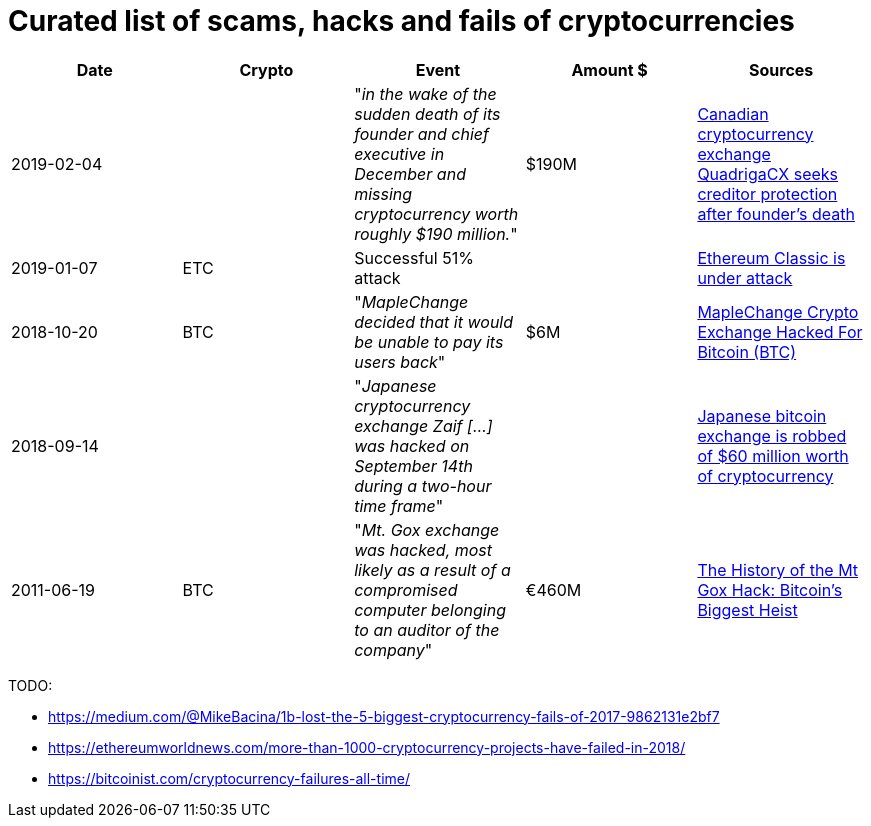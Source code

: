 # Curated list of scams, hacks and fails of cryptocurrencies

[%header]
|===
| Date | Crypto | Event | Amount $ | Sources

| 2019-02-04
| 
| "_in the wake of the sudden death of its founder and chief executive in December and missing cryptocurrency worth roughly $190 million._"
| $190M
| link:https://www.cbc.ca/news/business/quadrigacx-cryptocurrency-1.5005236[Canadian cryptocurrency exchange QuadrigaCX seeks creditor protection after founder's death]

| 2019-01-07
| ETC
| Successful 51% attack
|
| link:https://qz.com/1516994/ethereum-classic-got-hit-by-a-51-attack/[Ethereum Classic is under attack]

| 2018-10-20
| BTC
| "_MapleChange decided that it would be unable to pay its users back_"
| $6M
| link:https://ethereumworldnews.com/maplechange-crypto-exchange-hacked-for-913-bitcoin-btc-exit-scam-likely/[MapleChange Crypto Exchange Hacked For Bitcoin (BTC)]

| 2018-09-14
| 
| "_Japanese cryptocurrency exchange Zaif [...] was hacked on September 14th during a two-hour time frame_"
| 
| link:https://www.theverge.com/2018/9/20/17882636/zaif-japanese-bitcoin-exchange-cryptocurrency-digital-wallet-60-million[Japanese bitcoin exchange is robbed of $60 million worth of cryptocurrency]

| 2011-06-19
| BTC
| "_Mt. Gox exchange was hacked, most likely as a result of a compromised computer belonging to an auditor of the company_"
| €460M
| link:https://blockonomi.com/mt-gox-hack/[The History of the Mt Gox Hack: Bitcoin’s Biggest Heist]

|===

TODO:

* https://medium.com/@MikeBacina/1b-lost-the-5-biggest-cryptocurrency-fails-of-2017-9862131e2bf7
* https://ethereumworldnews.com/more-than-1000-cryptocurrency-projects-have-failed-in-2018/
* https://bitcoinist.com/cryptocurrency-failures-all-time/
